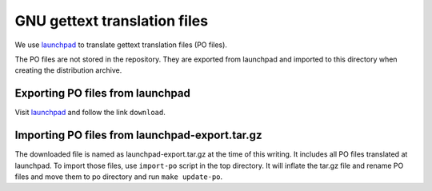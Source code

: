 GNU gettext translation files
=============================

We use `launchpad
<https://translations.launchpad.net/aria2/trunk/+pots/aria2>`_ to
translate gettext translation files (PO files).

The PO files are not stored in the repository. They are exported from
launchpad and imported to this directory when creating the
distribution archive.

Exporting PO files from launchpad
---------------------------------

Visit `launchpad <https://translations.launchpad.net/aria2/trunk/+pots/aria2>`_
and follow the link ``download``.

Importing PO files from launchpad-export.tar.gz
-----------------------------------------------

The downloaded file is named as launchpad-export.tar.gz at the time of
this writing.  It includes all PO files translated at launchpad.  To
import those files, use ``import-po`` script in the top directory. It
will inflate the tar.gz file and rename PO files and move them to po
directory and run ``make update-po``.
